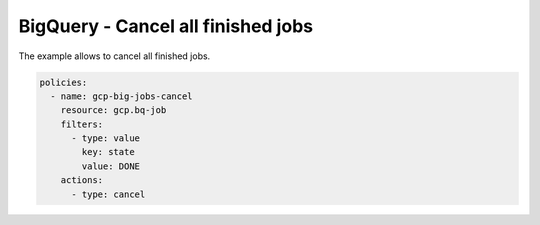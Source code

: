 BigQuery - Cancel all finished jobs
===================================

The example allows to cancel all finished jobs.

.. code-block:: yaml

    policies:
      - name: gcp-big-jobs-cancel
        resource: gcp.bq-job
        filters:
          - type: value
            key: state
            value: DONE
        actions:
          - type: cancel